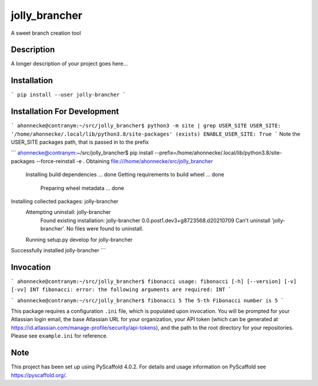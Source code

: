 ==============
jolly_brancher
==============


A sweet branch creation tool


Description
===========

A longer description of your project goes here...


Installation
============
```
pip install --user jolly-brancher
```

Installation For Development
============
```
ahonnecke@contranym:~/src/jolly_brancher$ python3 -m site | grep USER_SITE
USER_SITE: '/home/ahonnecke/.local/lib/python3.8/site-packages' (exists)
ENABLE_USER_SITE: True
```
Note the USER_SITE packages path, that is passed in to the prefix

```
ahonnecke@contranym:~/src/jolly_brancher$ pip install --prefix=/home/ahonnecke/.local/lib/python3.8/site-packages --force-reinstall -e .
Obtaining file:///home/ahonnecke/src/jolly_brancher
  Installing build dependencies ... done
  Getting requirements to build wheel ... done
    Preparing wheel metadata ... done
Installing collected packages: jolly-brancher
  Attempting uninstall: jolly-brancher
    Found existing installation: jolly-brancher 0.0.post1.dev3+g8723568.d20210709
    Can't uninstall 'jolly-brancher'. No files were found to uninstall.
  Running setup.py develop for jolly-brancher
Successfully installed jolly-brancher
```

Invocation
==========
```
ahonnecke@contranym:~/src/jolly_brancher$ fibonacci
usage: fibonacci [-h] [--version] [-v] [-vv] INT
fibonacci: error: the following arguments are required: INT
```

```
ahonnecke@contranym:~/src/jolly_brancher$ fibonacci 5
The 5-th Fibonacci number is 5
```

This package requires a configuration ``.ini`` file, which is populated upon invocation. You will be prompted for your Atlassian login email, the base Atlassian URL for your organization, your API token (which can be generated at https://id.atlassian.com/manage-profile/security/api-tokens), and the path to the root directory for your repositories. Please see ``example.ini`` for reference.

.. _pyscaffold-notes:

Note
====

This project has been set up using PyScaffold 4.0.2. For details and usage
information on PyScaffold see https://pyscaffold.org/.

